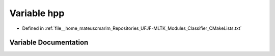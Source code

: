 .. _exhale_variable_Classifier_2CMakeLists_8txt_1af6f8088716e0587665d7e08a9b93554f:

Variable hpp
============

- Defined in :ref:`file__home_mateuscmarim_Repositories_UFJF-MLTK_Modules_Classifier_CMakeLists.txt`


Variable Documentation
----------------------


.. doxygenvariable:: hpp
